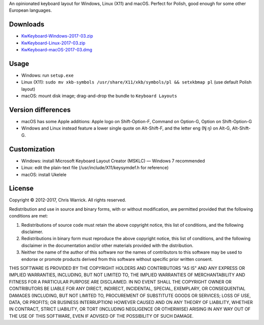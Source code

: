 .. title: KwKeyboard
.. slug: kwkeyboard
.. date: 2017-03-11 20:44:45+01:00
.. tags:
.. category:
.. link:
.. description: An opinionated keyboard layout for Windows, Linux (X11) and macOS.
.. type: text
.. status: 5
.. download: https://chriswarrick.com/projects/kwkeyboard/#downloads
.. role: Maintainer
.. license: 3-clause BSD
.. language: multiple
.. sort: 10

An opinionated keyboard layout for Windows, Linux (X11) and macOS.  Perfect for Polish, good enough for some other European languages.

Downloads
=========

* `KwKeyboard-Windows-2017-03.zip`__
* `KwKeyboard-Linux-2017-03.zip`__
* `KwKeyboard-macOS-2017-03.dmg`__

__ /pub/KwKeyboard/KwKeyboard-Windows-2017-03.zip
__ /pub/KwKeyboard/KwKeyboard-Linux-2017-03.zip
__ /pub/KwKeyboard/KwKeyboard-macOS-2017-03.dmg

Usage
=====

* Windows: run ``setup.exe``
* Linux (X11): ``sudo mv xkb-symbols /usr/share/X11/xkb/symbols/pl && setxkbmap pl`` (use default Polish layout)
* macOS: mount disk image; drag-and-drop the bundle to ``Keyboard Layouts``

Version differences
===================

* macOS has some Apple additions: Apple logo on Shift-Option-F, Command on Option-G, Option on Shift-Option-G
* Windows and Linux instead feature a lower single quote on Alt-Shift-F, and the letter eng (Ŋ ŋ) on Alt-G, Alt-Shift-G.

Customization
=============

* Windows: install Microsoft Keyboard Layout Creator (MSKLC) — Windows 7 recommended
* Linux: edit the plain-text file (/usr/include/X11/keysymdef.h for reference)
* macOS: install Ukelele

License
=======

Copyright © 2012-2017, Chris Warrick.
All rights reserved.

Redistribution and use in source and binary forms, with or without
modification, are permitted provided that the following conditions are
met:

1. Redistributions of source code must retain the above copyright
   notice, this list of conditions, and the following disclaimer.

2. Redistributions in binary form must reproduce the above copyright
   notice, this list of conditions, and the following disclaimer in the
   documentation and/or other materials provided with the distribution.

3. Neither the name of the author of this software nor the names of
   contributors to this software may be used to endorse or promote
   products derived from this software without specific prior written
   consent.

THIS SOFTWARE IS PROVIDED BY THE COPYRIGHT HOLDERS AND CONTRIBUTORS
"AS IS" AND ANY EXPRESS OR IMPLIED WARRANTIES, INCLUDING, BUT NOT
LIMITED TO, THE IMPLIED WARRANTIES OF MERCHANTABILITY AND FITNESS FOR
A PARTICULAR PURPOSE ARE DISCLAIMED.  IN NO EVENT SHALL THE COPYRIGHT
OWNER OR CONTRIBUTORS BE LIABLE FOR ANY DIRECT, INDIRECT, INCIDENTAL,
SPECIAL, EXEMPLARY, OR CONSEQUENTIAL DAMAGES (INCLUDING, BUT NOT
LIMITED TO, PROCUREMENT OF SUBSTITUTE GOODS OR SERVICES; LOSS OF USE,
DATA, OR PROFITS; OR BUSINESS INTERRUPTION) HOWEVER CAUSED AND ON ANY
THEORY OF LIABILITY, WHETHER IN CONTRACT, STRICT LIABILITY, OR TORT
(INCLUDING NEGLIGENCE OR OTHERWISE) ARISING IN ANY WAY OUT OF THE USE
OF THIS SOFTWARE, EVEN IF ADVISED OF THE POSSIBILITY OF SUCH DAMAGE.
